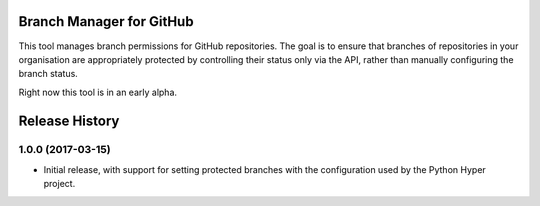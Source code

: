 Branch Manager for GitHub
=========================

This tool manages branch permissions for GitHub repositories. The goal is to
ensure that branches of repositories in your organisation are appropriately
protected by controlling their status only via the API, rather than manually
configuring the branch status.

Right now this tool is in an early alpha.


Release History
===============

1.0.0 (2017-03-15)
------------------

- Initial release, with support for setting protected branches with the
  configuration used by the Python Hyper project.


